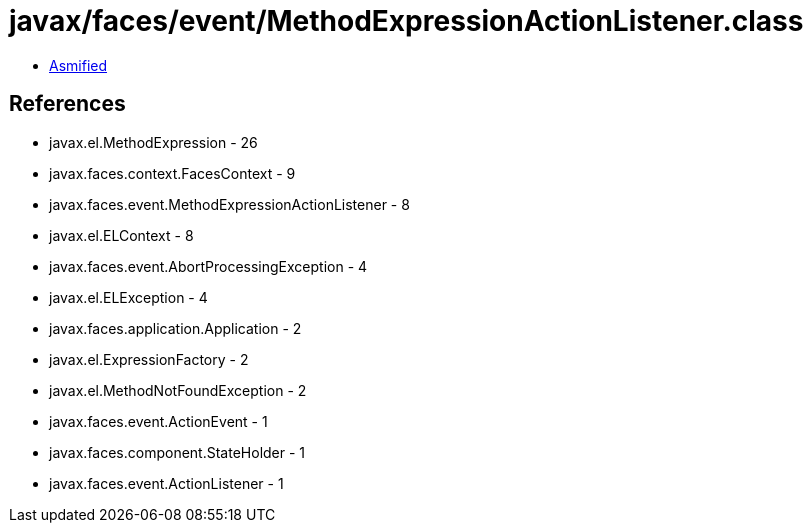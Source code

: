 = javax/faces/event/MethodExpressionActionListener.class

 - link:MethodExpressionActionListener-asmified.java[Asmified]

== References

 - javax.el.MethodExpression - 26
 - javax.faces.context.FacesContext - 9
 - javax.faces.event.MethodExpressionActionListener - 8
 - javax.el.ELContext - 8
 - javax.faces.event.AbortProcessingException - 4
 - javax.el.ELException - 4
 - javax.faces.application.Application - 2
 - javax.el.ExpressionFactory - 2
 - javax.el.MethodNotFoundException - 2
 - javax.faces.event.ActionEvent - 1
 - javax.faces.component.StateHolder - 1
 - javax.faces.event.ActionListener - 1
